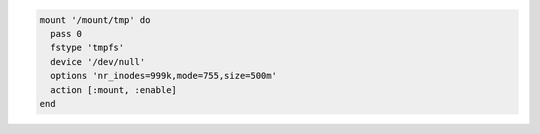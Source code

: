 .. This is an included how-to. 

.. To mount a non-block file system

.. code-block:: ruby

   mount '/mount/tmp' do
     pass 0
     fstype 'tmpfs'
     device '/dev/null'
     options 'nr_inodes=999k,mode=755,size=500m'
     action [:mount, :enable]
   end

